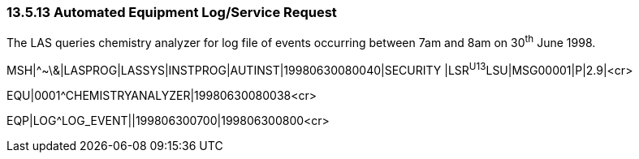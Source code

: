 === 13.5.13 Automated Equipment Log/Service Request

The LAS queries chemistry analyzer for log file of events occurring between 7am and 8am on 30^th^ June 1998.

MSH|^~\&|LASPROG|LASSYS|INSTPROG|AUTINST|19980630080040|SECURITY |LSR^U13^LSU|MSG00001|P|2.9|<cr>

EQU|0001^CHEMISTRYANALYZER|19980630080038<cr>

EQP|LOG^LOG_EVENT||199806300700|199806300800<cr>

